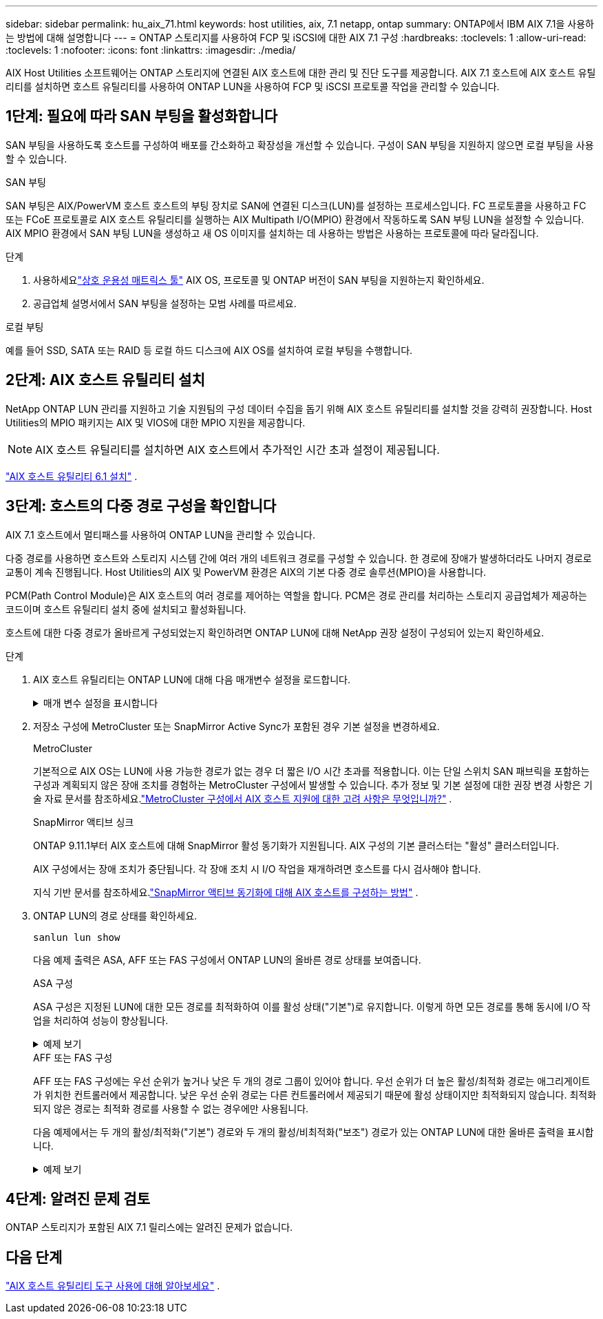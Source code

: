 ---
sidebar: sidebar 
permalink: hu_aix_71.html 
keywords: host utilities, aix, 7.1 netapp, ontap 
summary: ONTAP에서 IBM AIX 7.1을 사용하는 방법에 대해 설명합니다 
---
= ONTAP 스토리지를 사용하여 FCP 및 iSCSI에 대한 AIX 7.1 구성
:hardbreaks:
:toclevels: 1
:allow-uri-read: 
:toclevels: 1
:nofooter: 
:icons: font
:linkattrs: 
:imagesdir: ./media/


[role="lead"]
AIX Host Utilities 소프트웨어는 ONTAP 스토리지에 연결된 AIX 호스트에 대한 관리 및 진단 도구를 제공합니다.  AIX 7.1 호스트에 AIX 호스트 유틸리티를 설치하면 호스트 유틸리티를 사용하여 ONTAP LUN을 사용하여 FCP 및 iSCSI 프로토콜 작업을 관리할 수 있습니다.



== 1단계: 필요에 따라 SAN 부팅을 활성화합니다

SAN 부팅을 사용하도록 호스트를 구성하여 배포를 간소화하고 확장성을 개선할 수 있습니다.  구성이 SAN 부팅을 지원하지 않으면 로컬 부팅을 사용할 수 있습니다.

[role="tabbed-block"]
====
.SAN 부팅
--
SAN 부팅은 AIX/PowerVM 호스트 호스트의 부팅 장치로 SAN에 연결된 디스크(LUN)를 설정하는 프로세스입니다.  FC 프로토콜을 사용하고 FC 또는 FCoE 프로토콜로 AIX 호스트 유틸리티를 실행하는 AIX Multipath I/O(MPIO) 환경에서 작동하도록 SAN 부팅 LUN을 설정할 수 있습니다.  AIX MPIO 환경에서 SAN 부팅 LUN을 생성하고 새 OS 이미지를 설치하는 데 사용하는 방법은 사용하는 프로토콜에 따라 달라집니다.

.단계
. 사용하세요link:https://mysupport.netapp.com/matrix/#welcome["상호 운용성 매트릭스 툴"^] AIX OS, 프로토콜 및 ONTAP 버전이 SAN 부팅을 지원하는지 확인하세요.
. 공급업체 설명서에서 SAN 부팅을 설정하는 모범 사례를 따르세요.


--
.로컬 부팅
--
예를 들어 SSD, SATA 또는 RAID 등 로컬 하드 디스크에 AIX OS를 설치하여 로컬 부팅을 수행합니다.

--
====


== 2단계: AIX 호스트 유틸리티 설치

NetApp ONTAP LUN 관리를 지원하고 기술 지원팀의 구성 데이터 수집을 돕기 위해 AIX 호스트 유틸리티를 설치할 것을 강력히 권장합니다.  Host Utilities의 MPIO 패키지는 AIX 및 VIOS에 대한 MPIO 지원을 제공합니다.


NOTE: AIX 호스트 유틸리티를 설치하면 AIX 호스트에서 추가적인 시간 초과 설정이 제공됩니다.

link:hu_aix_61.html["AIX 호스트 유틸리티 6.1 설치"] .



== 3단계: 호스트의 다중 경로 구성을 확인합니다

AIX 7.1 호스트에서 멀티패스를 사용하여 ONTAP LUN을 관리할 수 있습니다.

다중 경로를 사용하면 호스트와 스토리지 시스템 간에 여러 개의 네트워크 경로를 구성할 수 있습니다.  한 경로에 장애가 발생하더라도 나머지 경로로 교통이 계속 진행됩니다.  Host Utilities의 AIX 및 PowerVM 환경은 AIX의 기본 다중 경로 솔루션(MPIO)을 사용합니다.

PCM(Path Control Module)은 AIX 호스트의 여러 경로를 제어하는 역할을 합니다.  PCM은 경로 관리를 처리하는 스토리지 공급업체가 제공하는 코드이며 호스트 유틸리티 설치 중에 설치되고 활성화됩니다.

호스트에 대한 다중 경로가 올바르게 구성되었는지 확인하려면 ONTAP LUN에 대해 NetApp 권장 설정이 구성되어 있는지 확인하세요.

.단계
. AIX 호스트 유틸리티는 ONTAP LUN에 대해 다음 매개변수 설정을 로드합니다.
+
.매개 변수 설정을 표시합니다
[%collapsible]
====
[cols="4*"]
|===
| 매개 변수 | 방법입니다 | AIX의 값입니다 | 참고 


| 알고리즘을 선택합니다 | MPIO | round_robin(라운드 로빈 | Host Utilities에서 설정합니다 


| hcheck_cmd | MPIO | 문의 | Host Utilities에서 설정합니다 


| hcheck_interval입니다 | MPIO | 30 | Host Utilities에서 설정합니다 


| hcheck_mode를 선택합니다 | MPIO | 비활성 | Host Utilities에서 설정합니다 


| lun_reset_spt입니다 | MPIO/비 MPIO | 예 | Host Utilities에서 설정합니다 


| 최대 _ 전송 | MPIO/비 MPIO | FC LUN: 0x100000 바이트 | Host Utilities에서 설정합니다 


| 아주 잘했습니다 | MPIO/비 MPIO | 2초 지연 | Host Utilities에서 설정합니다 


| queue_depth(큐 깊이 | MPIO/비 MPIO | 64 | Host Utilities에서 설정합니다 


| reserve_policy를 선택합니다 | MPIO/비 MPIO | no_reserve(예약 없음) | Host Utilities에서 설정합니다 


| Re_timeout(디스크) | MPIO/비 MPIO | 30초 | OS 기본값을 사용합니다 


| dyntrk | MPIO/비 MPIO | 예 | OS 기본값을 사용합니다 


| fc_err_recov | MPIO/비 MPIO | fast_fail을 선택합니다 | OS 기본값을 사용합니다 


| Q_TYPE | MPIO/비 MPIO | 단순함 | OS 기본값을 사용합니다 


| num_cmd_elems입니다 | MPIO/비 MPIO | AIX의 경우 1024입니다 | FC EN1B, FC EN1C 


| num_cmd_elems입니다 | MPIO/비 MPIO | AIX(독립 실행형/물리적)의 경우 500, VIOC의 경우 200 | FC EN0G 
|===
====
. 저장소 구성에 MetroCluster 또는 SnapMirror Active Sync가 포함된 경우 기본 설정을 변경하세요.
+
[role="tabbed-block"]
====
.MetroCluster
--
기본적으로 AIX OS는 LUN에 사용 가능한 경로가 없는 경우 더 짧은 I/O 시간 초과를 적용합니다.  이는 단일 스위치 SAN 패브릭을 포함하는 구성과 계획되지 않은 장애 조치를 경험하는 MetroCluster 구성에서 발생할 수 있습니다.  추가 정보 및 기본 설정에 대한 권장 변경 사항은 기술 자료 문서를 참조하세요.link:https://kb.netapp.com/on-prem/ontap/mc/MC-KBs/What_are_AIX_Host_support_considerations_in_a_MetroCluster_configuration["MetroCluster 구성에서 AIX 호스트 지원에 대한 고려 사항은 무엇입니까?"^] .

--
.SnapMirror 액티브 싱크
--
ONTAP 9.11.1부터 AIX 호스트에 대해 SnapMirror 활성 동기화가 지원됩니다.  AIX 구성의 기본 클러스터는 "활성" 클러스터입니다.

AIX 구성에서는 장애 조치가 중단됩니다.  각 장애 조치 시 I/O 작업을 재개하려면 호스트를 다시 검사해야 합니다.

지식 기반 문서를 참조하세요.link:https://kb.netapp.com/on-prem/ontap/DP/SnapMirror/SnapMirror-KBs/How_to_configure_AIX_Host_for_SnapMirror_active_sync_in_ONTAP["SnapMirror 액티브 동기화에 대해 AIX 호스트를 구성하는 방법"^] .

--
====
. ONTAP LUN의 경로 상태를 확인하세요.
+
[source, cli]
----
sanlun lun show
----
+
다음 예제 출력은 ASA, AFF 또는 FAS 구성에서 ONTAP LUN의 올바른 경로 상태를 보여줍니다.

+
[role="tabbed-block"]
====
.ASA 구성
--
ASA 구성은 지정된 LUN에 대한 모든 경로를 최적화하여 이를 활성 상태("기본")로 유지합니다.  이렇게 하면 모든 경로를 통해 동시에 I/O 작업을 처리하여 성능이 향상됩니다.

.예제 보기
[%collapsible]
=====
[listing]
----
# sanlun lun show -p |grep -p hdisk78
                    ONTAP Path: vs_aix_clus:/vol/chataix_205p2_vol_en_1_7/jfs_205p2_lun_en
                           LUN: 37
                      LUN Size: 15g
                   Host Device: hdisk78
                          Mode: C
            Multipath Provider: AIX Native
        Multipathing Algorithm: round_robin
------ ------- ------ ------- --------- ----------
host   vserver  AIX                      AIX MPIO
path   path     MPIO   host    vserver     path
state  type     path   adapter LIF       priority
------ ------- ------ ------- --------- ----------
up     primary  path0  fcs0    fc_aix_1     1
up     primary  path1  fcs0    fc_aix_2     1
up     primary  path2  fcs1    fc_aix_3     1
up     primary  path3  fcs1    fc_aix_4     1
----
=====
--
.AFF 또는 FAS 구성
--
AFF 또는 FAS 구성에는 우선 순위가 높거나 낮은 두 개의 경로 그룹이 있어야 합니다. 우선 순위가 더 높은 활성/최적화 경로는 애그리게이트가 위치한 컨트롤러에서 제공합니다. 낮은 우선 순위 경로는 다른 컨트롤러에서 제공되기 때문에 활성 상태이지만 최적화되지 않습니다. 최적화되지 않은 경로는 최적화 경로를 사용할 수 없는 경우에만 사용됩니다.

다음 예제에서는 두 개의 활성/최적화("기본") 경로와 두 개의 활성/비최적화("보조") 경로가 있는 ONTAP LUN에 대한 올바른 출력을 표시합니다.

.예제 보기
[%collapsible]
=====
[listing]
----
# sanlun lun show -p |grep -p hdisk78
                    ONTAP Path: vs_aix_clus:/vol/chataix_205p2_vol_en_1_7/jfs_205p2_lun_en
                           LUN: 37
                      LUN Size: 15g
                   Host Device: hdisk78
                          Mode: C
            Multipath Provider: AIX Native
        Multipathing Algorithm: round_robin
------- ---------- ------ ------- ---------- ----------
host    vserver    AIX                        AIX MPIO
path    path       MPIO   host    vserver         path
state   type       path   adapter LIF         priority
------- ---------- ------ ------- ---------- ----------
up      secondary  path0  fcs0    fc_aix_1        1
up      primary    path1  fcs0    fc_aix_2        1
up      primary    path2  fcs1    fc_aix_3        1
up      secondary  path3  fcs1    fc_aix_4        1
----
=====
--
====




== 4단계: 알려진 문제 검토

ONTAP 스토리지가 포함된 AIX 7.1 릴리스에는 알려진 문제가 없습니다.



== 다음 단계

link:hu-aix-command-reference.html["AIX 호스트 유틸리티 도구 사용에 대해 알아보세요"] .
